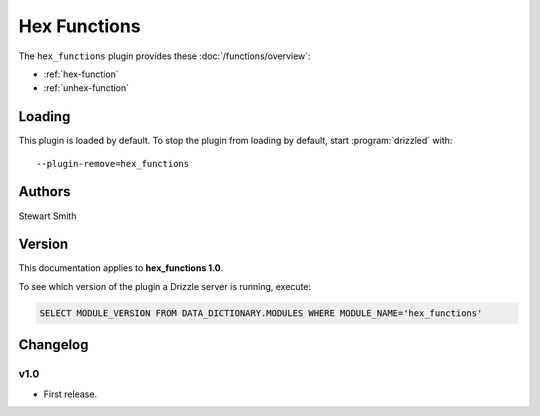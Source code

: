 Hex Functions
=============

The ``hex_functions`` plugin provides these :doc:`/functions/overview`:

* :ref:`hex-function`

* :ref:`unhex-function`

.. _hex_functions_loading:

Loading
-------

This plugin is loaded by default.  To stop the plugin from loading by
default, start :program:`drizzled` with::

   --plugin-remove=hex_functions

.. seealso:: :ref:`drizzled_plugin_options` for more information about adding and removing plugins.

.. _hex_functions_authors:

Authors
-------

Stewart Smith

.. _hex_functions_version:

Version
-------

This documentation applies to **hex_functions 1.0**.

To see which version of the plugin a Drizzle server is running, execute:

.. code-block:: mysql

   SELECT MODULE_VERSION FROM DATA_DICTIONARY.MODULES WHERE MODULE_NAME='hex_functions'

Changelog
---------

v1.0
^^^^
* First release.
